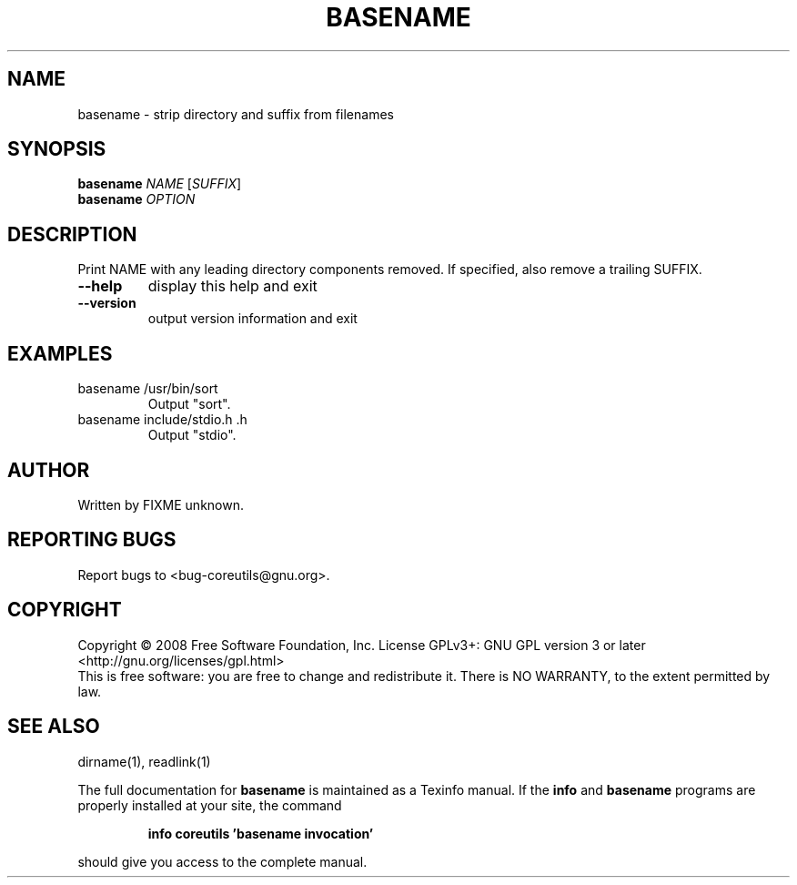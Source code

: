 .\" DO NOT MODIFY THIS FILE!  It was generated by help2man 1.35.
.TH BASENAME "1" "January 2008" "GNU coreutils 6.10" "User Commands"
.SH NAME
basename \- strip directory and suffix from filenames
.SH SYNOPSIS
.B basename
\fINAME \fR[\fISUFFIX\fR]
.br
.B basename
\fIOPTION\fR
.SH DESCRIPTION
.\" Add any additional description here
.PP
Print NAME with any leading directory components removed.
If specified, also remove a trailing SUFFIX.
.TP
\fB\-\-help\fR
display this help and exit
.TP
\fB\-\-version\fR
output version information and exit
.SH EXAMPLES
.TP
basename /usr/bin/sort
Output "sort".
.TP
basename include/stdio.h .h
Output "stdio".
.SH AUTHOR
Written by FIXME unknown.
.SH "REPORTING BUGS"
Report bugs to <bug\-coreutils@gnu.org>.
.SH COPYRIGHT
Copyright \(co 2008 Free Software Foundation, Inc.
License GPLv3+: GNU GPL version 3 or later <http://gnu.org/licenses/gpl.html>
.br
This is free software: you are free to change and redistribute it.
There is NO WARRANTY, to the extent permitted by law.
.SH "SEE ALSO"
dirname(1), readlink(1)
.PP
The full documentation for
.B basename
is maintained as a Texinfo manual.  If the
.B info
and
.B basename
programs are properly installed at your site, the command
.IP
.B info coreutils 'basename invocation'
.PP
should give you access to the complete manual.
